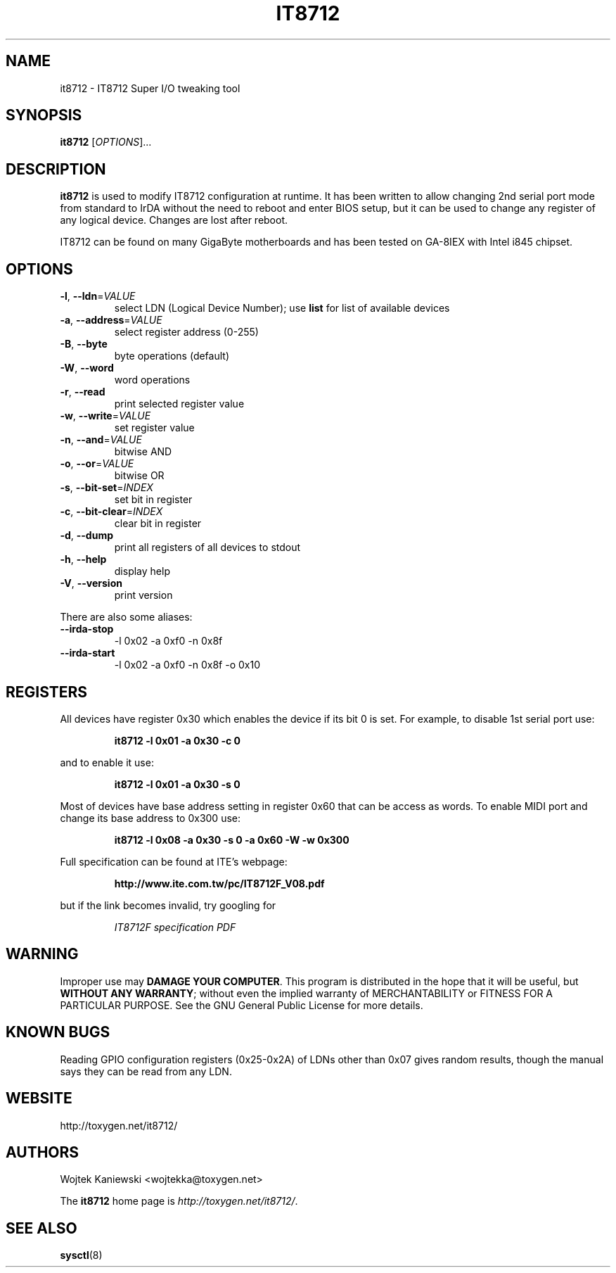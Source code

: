 .\"
.\"  IT8712 tweaking tool v1.0
.\"  (C) Copyright 2004 by Wojtek Kaniewski <wojtekka@toxygen.net>
.\"
.TH IT8712 8 "Apr 10, 2004"
.SH NAME
it8712 \- IT8712 Super I/O tweaking tool
.SH SYNOPSIS
\fBit8712\fR [\fIOPTIONS\fR]...
.SH DESCRIPTION
.B it8712
is used to modify IT8712 configuration at runtime.  It has been written to
allow changing 2nd serial port mode from standard to IrDA without the need
to reboot and enter BIOS setup, but it can be used to change any register
of any logical device.  Changes are lost after reboot.

IT8712 can be found on many GigaByte motherboards and has been tested on
GA-8IEX with Intel i845 chipset.
.SH OPTIONS
.TP
\fB\-l\fR, \fB\-\-ldn\fR=\fIVALUE\fR
select LDN (Logical Device Number); use \fBlist\fR for list of available
devices
.TP
\fB\-a\fR, \fB\-\-address\fR=\fIVALUE\fR
select register address (0-255)
.TP
\fB\-B\fR, \fB\-\-byte\fR
byte operations (default)
.TP
\fB\-W\fR, \fB\-\-word\fR
word operations
.TP
\fB\-r\fR, \fB\-\-read\fR
print selected register value
.TP
\fB\-w\fR, \fB\-\-write\fR=\fIVALUE\fR
set register value
.TP
\fB\-n\fR, \fB\-\-and\fR=\fIVALUE\fR
bitwise AND
.TP
\fB\-o\fR, \fB\-\-or\fR=\fIVALUE\fR
bitwise OR
.TP
\fB\-s\fR, \fB\-\-bit\-set\fR=\fIINDEX\fR
set bit in register
.TP
\fB\-c\fR, \fB\-\-bit\-clear\fR=\fIINDEX\fR
clear bit in register
.TP
\fB\-d\fR, \fB\-\-dump\fR
print all registers of all devices to stdout
.TP
\fB\-h\fR, \fB\-\-help\fR
display help
.TP
\fB\-V\fR, \fB\-\-version\fR
print version
.PP
There are also some aliases:
.TP
\fB\-\-irda\-stop\fR
-l 0x02 -a 0xf0 -n 0x8f
.TP
\fB\-\-irda\-start\fR
-l 0x02 -a 0xf0 -n 0x8f -o 0x10
.SH REGISTERS
All devices have register 0x30 which enables the device if its bit 0 is set.
For example, to disable 1st serial port use:
.IP
\fBit8712 -l 0x01 -a 0x30 -c 0\fR
.LP
and to enable it use:
.IP
\fBit8712 -l 0x01 -a 0x30 -s 0\fR
.LP
Most of devices have base address setting in register 0x60 that can be
access as words. To enable MIDI port and change its base address to 0x300 use:
.IP
\fBit8712 -l 0x08 -a 0x30 -s 0 -a 0x60 -W -w 0x300\fR
.LP
Full specification can be found at ITE's webpage:
.IP
\fBhttp://www.ite.com.tw/pc/IT8712F_V08.pdf\fR
.LP
but if the link becomes invalid, try googling for
.IP
\fIIT8712F specification PDF\fR
.LP
.SH WARNING
Improper use may \fBDAMAGE YOUR COMPUTER\fR.  This program is distributed
in the hope that it will be useful, but \fBWITHOUT ANY WARRANTY\fR; without
even the implied warranty of MERCHANTABILITY or FITNESS FOR A PARTICULAR
PURPOSE.  See the GNU General Public License for more details.
.SH "KNOWN BUGS"
Reading GPIO configuration registers (0x25-0x2A) of LDNs other than 0x07
gives random results, though the manual says they can be read from any LDN.
.SH WEBSITE
http://toxygen.net/it8712/
.SH AUTHORS
Wojtek Kaniewski <wojtekka@toxygen.net>

The \fBit8712\fR home page is \fIhttp://toxygen.net/it8712/\fR.
.SH "SEE ALSO"
.BR sysctl (8)
